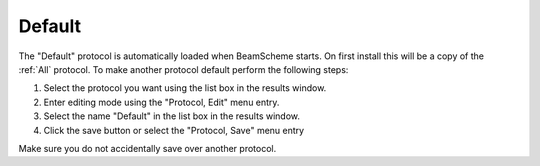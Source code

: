 
.. index::
   single: Protocol; Default

Default
=======

The "Default" protocol is automatically loaded when BeamScheme starts. On first install this will be a copy of the :ref:`All` protocol. To make another protocol default perform the following steps:

#. Select the protocol you want using the list box in the results window.
#. Enter editing mode using the "Protocol, Edit" menu entry.
#. Select the name "Default" in the list box in the results window.
#. Click the save button |save| or select the "Protocol, Save" menu entry

|Note| Make sure you do not accidentally save over another protocol.

.. |save| image:: _static/saveprot.png
.. |Note| image:: _static/Note.png


